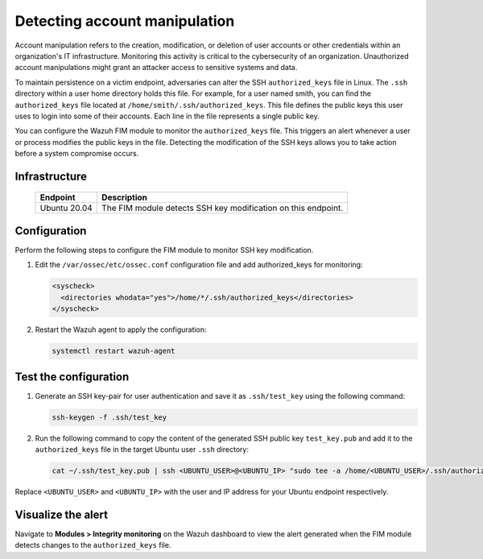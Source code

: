 .. Copyright (C) 2015, Wazuh, Inc.

.. meta::
  :description: Learn more about File Integrity Monitoring, a key capability of Wazuh. Check out how it works and some practical use cases. 
  
Detecting account manipulation
==============================

Account manipulation refers to the creation, modification, or deletion of user accounts or other credentials within an organization's IT infrastructure. Monitoring this activity is critical to the cybersecurity of an organization. Unauthorized account manipulations might grant an attacker access to sensitive systems and data. 

To maintain persistence on a victim endpoint, adversaries can alter the SSH ``authorized_keys`` file in Linux. The ``.ssh`` directory within a user home directory holds this file. For example, for a user named smith, you can find the ``authorized_keys`` file located at ``/home/smith/.ssh/authorized_keys``. This file defines the public keys this user uses to login into some of their accounts. Each line in the file represents a single public key.

You can configure the Wazuh FIM module to monitor the ``authorized_keys`` file. This triggers an alert whenever a user or process modifies the public keys in the file. Detecting the modification of the SSH keys allows you to take action before a system compromise occurs.

Infrastructure
--------------

  +---------------------+-----------------------------------------------------------------------------------------------+
  | Endpoint            | Description                                                                                   |
  +=====================+===============================================================================================+
  | Ubuntu 20.04        | The FIM module detects SSH key modification on this endpoint.                                 |                                                                                                                               
  +---------------------+-----------------------------------------------------------------------------------------------+

Configuration
-------------

Perform the following steps to configure the FIM module to monitor SSH key modification.

#. Edit the ``/var/ossec/etc/ossec.conf`` configuration file and add authorized_keys for monitoring:

   .. code-block:: xml

      <syscheck>
        <directories whodata="yes">/home/*/.ssh/authorized_keys</directories>
      </syscheck>

#. Restart the Wazuh agent to apply the configuration:

   .. code-block:: console

      systemctl restart wazuh-agent

Test the configuration
----------------------

#. Generate an SSH key-pair for user authentication and save it as ``.ssh/test_key`` using the following command:

   .. code-block:: console

      ssh-keygen -f .ssh/test_key

#. Run the following command to copy the content of the generated SSH public key ``test_key.pub`` and add it to the ``authorized_keys`` file in the target Ubuntu user ``.ssh`` directory:

   .. code-block:: console

      cat ~/.ssh/test_key.pub | ssh <UBUNTU_USER>@<UBUNTU_IP> "sudo tee -a /home/<UBUNTU_USER>/.ssh/authorized_keys"

Replace ``<UBUNTU_USER>`` and ``<UBUNTU_IP>`` with the user and IP address for your Ubuntu endpoint respectively.

Visualize the alert
-------------------

Navigate to **Modules > Integrity monitoring** on the Wazuh dashboard to view the alert generated when the FIM module detects changes to the ``authorized_keys`` file.

.. thumbnail:: /images/manual/fim/changes-windows-authorized-keys-file.png
  :title: Changes to the authorized_keys file
  :alt: Changes to the authorized_keys file
  :align: center
  :width: 100%

